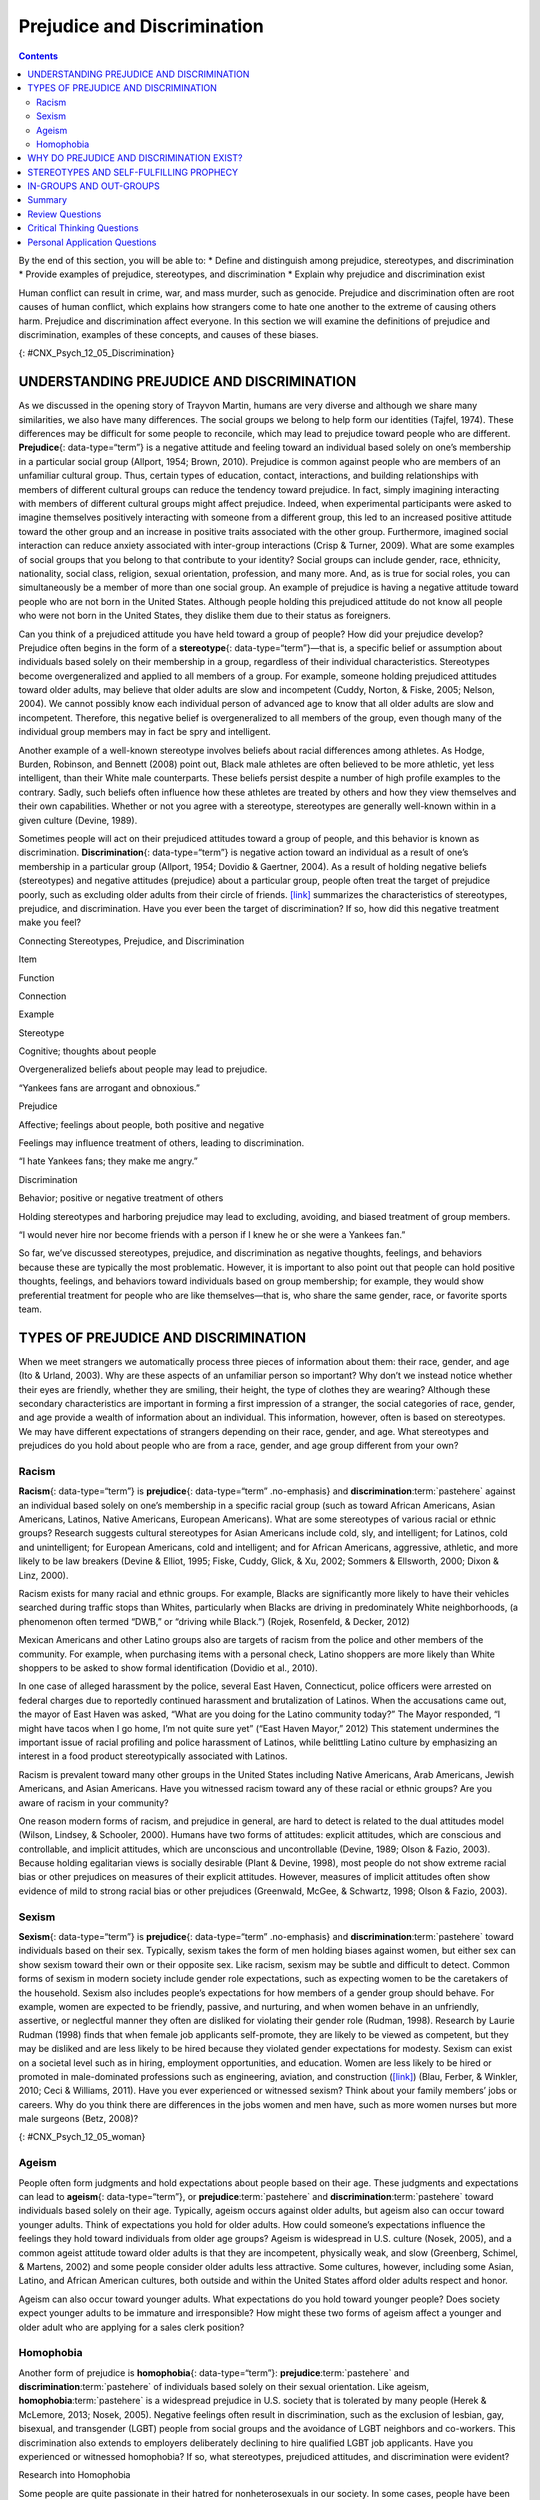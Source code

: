 ============================
Prejudice and Discrimination
============================



.. contents::
   :depth: 3
..

.. container::

   By the end of this section, you will be able to: \* Define and
   distinguish among prejudice, stereotypes, and discrimination \*
   Provide examples of prejudice, stereotypes, and discrimination \*
   Explain why prejudice and discrimination exist

Human conflict can result in crime, war, and mass murder, such as
genocide. Prejudice and discrimination often are root causes of human
conflict, which explains how strangers come to hate one another to the
extreme of causing others harm. Prejudice and discrimination affect
everyone. In this section we will examine the definitions of prejudice
and discrimination, examples of these concepts, and causes of these
biases.

|Photograph A shows a sign written in German. Photograph B shows a man
drinking at a drinking fountain. Photograph C shows two people holding
signs with hate messages.|\ {: #CNX_Psych_12_05_Discrimination}

UNDERSTANDING PREJUDICE AND DISCRIMINATION
==========================================

As we discussed in the opening story of Trayvon Martin, humans are very
diverse and although we share many similarities, we also have many
differences. The social groups we belong to help form our identities
(Tajfel, 1974). These differences may be difficult for some people to
reconcile, which may lead to prejudice toward people who are different.
**Prejudice**\ {: data-type=“term”} is a negative attitude and feeling
toward an individual based solely on one’s membership in a particular
social group (Allport, 1954; Brown, 2010). Prejudice is common against
people who are members of an unfamiliar cultural group. Thus, certain
types of education, contact, interactions, and building relationships
with members of different cultural groups can reduce the tendency toward
prejudice. In fact, simply imagining interacting with members of
different cultural groups might affect prejudice. Indeed, when
experimental participants were asked to imagine themselves positively
interacting with someone from a different group, this led to an
increased positive attitude toward the other group and an increase in
positive traits associated with the other group. Furthermore, imagined
social interaction can reduce anxiety associated with inter-group
interactions (Crisp & Turner, 2009). What are some examples of social
groups that you belong to that contribute to your identity? Social
groups can include gender, race, ethnicity, nationality, social class,
religion, sexual orientation, profession, and many more. And, as is true
for social roles, you can simultaneously be a member of more than one
social group. An example of prejudice is having a negative attitude
toward people who are not born in the United States. Although people
holding this prejudiced attitude do not know all people who were not
born in the United States, they dislike them due to their status as
foreigners.

Can you think of a prejudiced attitude you have held toward a group of
people? How did your prejudice develop? Prejudice often begins in the
form of a **stereotype**\ {: data-type=“term”}—that is, a specific
belief or assumption about individuals based solely on their membership
in a group, regardless of their individual characteristics. Stereotypes
become overgeneralized and applied to all members of a group. For
example, someone holding prejudiced attitudes toward older adults, may
believe that older adults are slow and incompetent (Cuddy, Norton, &
Fiske, 2005; Nelson, 2004). We cannot possibly know each individual
person of advanced age to know that all older adults are slow and
incompetent. Therefore, this negative belief is overgeneralized to all
members of the group, even though many of the individual group members
may in fact be spry and intelligent.

Another example of a well-known stereotype involves beliefs about racial
differences among athletes. As Hodge, Burden, Robinson, and Bennett
(2008) point out, Black male athletes are often believed to be more
athletic, yet less intelligent, than their White male counterparts.
These beliefs persist despite a number of high profile examples to the
contrary. Sadly, such beliefs often influence how these athletes are
treated by others and how they view themselves and their own
capabilities. Whether or not you agree with a stereotype, stereotypes
are generally well-known within in a given culture (Devine, 1989).

Sometimes people will act on their prejudiced attitudes toward a group
of people, and this behavior is known as discrimination.
**Discrimination**\ {: data-type=“term”} is negative action toward an
individual as a result of one’s membership in a particular group
(Allport, 1954; Dovidio & Gaertner, 2004). As a result of holding
negative beliefs (stereotypes) and negative attitudes (prejudice) about
a particular group, people often treat the target of prejudice poorly,
such as excluding older adults from their circle of friends.
`[link] <#Table_12_05_01>`__ summarizes the characteristics of
stereotypes, prejudice, and discrimination. Have you ever been the
target of discrimination? If so, how did this negative treatment make
you feel?

.. raw:: html

   <table id="Table_12_05_01" summary="A table contains four columns and four rows. The first row is the header row, with labels of “item,” “function,” “connection,” and “example.” The three items are “stereotype,” “prejudice,” and “discrimination.” Stereotype’s “function” is “Cognitive; thoughts about people”; its “connection” is “Overgeneralized beliefs about people may lead to prejudice”; its “example” is ‘Yankees fans are arrogant and obnoxious.” Prejudice’s “function” is “Affective; feelings about people, both positive and negative”; its “connection” is “Feelings may influence treatment of others, leading to discrimination”; its “example” is “I hate Yankees fans; they make me angry.” Discrimination’s “function” is “Behavior; positive or negative treatment of others”; its “connection” is “Holding stereotypes and harboring prejudice may lead to excluding, avoiding, and biased treatment of group members”; its “example” is “I would never hire nor become friends with a person if I knew he or she were a Yankees fan.”">

.. raw:: html

   <caption>

Connecting Stereotypes, Prejudice, and Discrimination

.. raw:: html

   </caption>

.. raw:: html

   <colgroup>

.. raw:: html

   <col data-width="150" />

.. raw:: html

   <col data-width="180" />

.. raw:: html

   <col />

.. raw:: html

   <col />

.. raw:: html

   </colgroup>

.. raw:: html

   <thead>

.. raw:: html

   <tr>

.. raw:: html

   <th data-align="center">

Item

.. raw:: html

   </th>

.. raw:: html

   <th data-align="center">

Function

.. raw:: html

   </th>

.. raw:: html

   <th data-align="center">

Connection

.. raw:: html

   </th>

.. raw:: html

   <th data-align="center">

Example

.. raw:: html

   </th>

.. raw:: html

   </tr>

.. raw:: html

   </thead>

.. raw:: html

   <tbody>

.. raw:: html

   <tr>

.. raw:: html

   <td>

Stereotype

.. raw:: html

   </td>

.. raw:: html

   <td>

Cognitive; thoughts about people

.. raw:: html

   </td>

.. raw:: html

   <td>

Overgeneralized beliefs about people may lead to prejudice.

.. raw:: html

   </td>

.. raw:: html

   <td>

“Yankees fans are arrogant and obnoxious.”

.. raw:: html

   </td>

.. raw:: html

   </tr>

.. raw:: html

   <tr>

.. raw:: html

   <td>

Prejudice

.. raw:: html

   </td>

.. raw:: html

   <td>

Affective; feelings about people, both positive and negative

.. raw:: html

   </td>

.. raw:: html

   <td>

Feelings may influence treatment of others, leading to discrimination.

.. raw:: html

   </td>

.. raw:: html

   <td>

“I hate Yankees fans; they make me angry.”

.. raw:: html

   </td>

.. raw:: html

   </tr>

.. raw:: html

   <tr>

.. raw:: html

   <td>

Discrimination

.. raw:: html

   </td>

.. raw:: html

   <td>

Behavior; positive or negative treatment of others

.. raw:: html

   </td>

.. raw:: html

   <td>

Holding stereotypes and harboring prejudice may lead to excluding,
avoiding, and biased treatment of group members.

.. raw:: html

   </td>

.. raw:: html

   <td>

“I would never hire nor become friends with a person if I knew he or she
were a Yankees fan.”

.. raw:: html

   </td>

.. raw:: html

   </tr>

.. raw:: html

   </tbody>

.. raw:: html

   </table>

So far, we’ve discussed stereotypes, prejudice, and discrimination as
negative thoughts, feelings, and behaviors because these are typically
the most problematic. However, it is important to also point out that
people can hold positive thoughts, feelings, and behaviors toward
individuals based on group membership; for example, they would show
preferential treatment for people who are like themselves—that is, who
share the same gender, race, or favorite sports team.

.. card:: Link to Learning

   This `video <http://openstax.org/l/racismexp>`__ demonstrates the
   concepts of prejudice, stereotypes, and discrimination. In the video,
   a social experiment is conducted in a park where three people try to
   steal a bike out in the open. The race and gender of the thief is
   varied: a White male teenager, a Black male teenager, and a White
   female. Does anyone try to stop them? The treatment of the teenagers
   in the video demonstrates the concept of racism.

TYPES OF PREJUDICE AND DISCRIMINATION
=====================================

When we meet strangers we automatically process three pieces of
information about them: their race, gender, and age (Ito & Urland,
2003). Why are these aspects of an unfamiliar person so important? Why
don’t we instead notice whether their eyes are friendly, whether they
are smiling, their height, the type of clothes they are wearing?
Although these secondary characteristics are important in forming a
first impression of a stranger, the social categories of race, gender,
and age provide a wealth of information about an individual. This
information, however, often is based on stereotypes. We may have
different expectations of strangers depending on their race, gender, and
age. What stereotypes and prejudices do you hold about people who are
from a race, gender, and age group different from your own?

Racism
------

**Racism**\ {: data-type=“term”} is **prejudice**\ {: data-type=“term”
.no-emphasis} and **discrimination**:term:`pastehere`
against an individual based solely on one’s membership in a specific
racial group (such as toward African Americans, Asian Americans,
Latinos, Native Americans, European Americans). What are some
stereotypes of various racial or ethnic groups? Research suggests
cultural stereotypes for Asian Americans include cold, sly, and
intelligent; for Latinos, cold and unintelligent; for European
Americans, cold and intelligent; and for African Americans, aggressive,
athletic, and more likely to be law breakers (Devine & Elliot, 1995;
Fiske, Cuddy, Glick, & Xu, 2002; Sommers & Ellsworth, 2000; Dixon &
Linz, 2000).

Racism exists for many racial and ethnic groups. For example, Blacks are
significantly more likely to have their vehicles searched during traffic
stops than Whites, particularly when Blacks are driving in predominately
White neighborhoods, (a phenomenon often termed “DWB,” or “driving while
Black.”) (Rojek, Rosenfeld, & Decker, 2012)

Mexican Americans and other Latino groups also are targets of racism
from the police and other members of the community. For example, when
purchasing items with a personal check, Latino shoppers are more likely
than White shoppers to be asked to show formal identification (Dovidio
et al., 2010).

In one case of alleged harassment by the police, several East Haven,
Connecticut, police officers were arrested on federal charges due to
reportedly continued harassment and brutalization of Latinos. When the
accusations came out, the mayor of East Haven was asked, “What are you
doing for the Latino community today?” The Mayor responded, “I might
have tacos when I go home, I’m not quite sure yet” (“East Haven Mayor,”
2012) This statement undermines the important issue of racial profiling
and police harassment of Latinos, while belittling Latino culture by
emphasizing an interest in a food product stereotypically associated
with Latinos.

Racism is prevalent toward many other groups in the United States
including Native Americans, Arab Americans, Jewish Americans, and Asian
Americans. Have you witnessed racism toward any of these racial or
ethnic groups? Are you aware of racism in your community?

One reason modern forms of racism, and prejudice in general, are hard to
detect is related to the dual attitudes model (Wilson, Lindsey, &
Schooler, 2000). Humans have two forms of attitudes: explicit attitudes,
which are conscious and controllable, and implicit attitudes, which are
unconscious and uncontrollable (Devine, 1989; Olson & Fazio, 2003).
Because holding egalitarian views is socially desirable (Plant & Devine,
1998), most people do not show extreme racial bias or other prejudices
on measures of their explicit attitudes. However, measures of implicit
attitudes often show evidence of mild to strong racial bias or other
prejudices (Greenwald, McGee, & Schwartz, 1998; Olson & Fazio, 2003).

Sexism
------

**Sexism**\ {: data-type=“term”} is **prejudice**\ {: data-type=“term”
.no-emphasis} and **discrimination**:term:`pastehere`
toward individuals based on their sex. Typically, sexism takes the form
of men holding biases against women, but either sex can show sexism
toward their own or their opposite sex. Like racism, sexism may be
subtle and difficult to detect. Common forms of sexism in modern society
include gender role expectations, such as expecting women to be the
caretakers of the household. Sexism also includes people’s expectations
for how members of a gender group should behave. For example, women are
expected to be friendly, passive, and nurturing, and when women behave
in an unfriendly, assertive, or neglectful manner they often are
disliked for violating their gender role (Rudman, 1998). Research by
Laurie Rudman (1998) finds that when female job applicants self-promote,
they are likely to be viewed as competent, but they may be disliked and
are less likely to be hired because they violated gender expectations
for modesty. Sexism can exist on a societal level such as in hiring,
employment opportunities, and education. Women are less likely to be
hired or promoted in male-dominated professions such as engineering,
aviation, and construction (`[link] <#CNX_Psych_12_05_woman>`__) (Blau,
Ferber, & Winkler, 2010; Ceci & Williams, 2011). Have you ever
experienced or witnessed sexism? Think about your family members’ jobs
or careers. Why do you think there are differences in the jobs women and
men have, such as more women nurses but more male surgeons (Betz, 2008)?

|A photograph shows an armed female soldier among a group of
soldiers.|\ {: #CNX_Psych_12_05_woman}

Ageism
------

People often form judgments and hold expectations about people based on
their age. These judgments and expectations can lead to **ageism**\ {:
data-type=“term”}, or **prejudice**:term:`pastehere`
and **discrimination**:term:`pastehere` toward
individuals based solely on their age. Typically, ageism occurs against
older adults, but ageism also can occur toward younger adults. Think of
expectations you hold for older adults. How could someone’s expectations
influence the feelings they hold toward individuals from older age
groups? Ageism is widespread in U.S. culture (Nosek, 2005), and a common
ageist attitude toward older adults is that they are incompetent,
physically weak, and slow (Greenberg, Schimel, & Martens, 2002) and some
people consider older adults less attractive. Some cultures, however,
including some Asian, Latino, and African American cultures, both
outside and within the United States afford older adults respect and
honor.

Ageism can also occur toward younger adults. What expectations do you
hold toward younger people? Does society expect younger adults to be
immature and irresponsible? How might these two forms of ageism affect a
younger and older adult who are applying for a sales clerk position?

Homophobia
----------

Another form of prejudice is **homophobia**\ {: data-type=“term”}:
**prejudice**:term:`pastehere` and
**discrimination**:term:`pastehere` of individuals
based solely on their sexual orientation. Like ageism,
**homophobia**:term:`pastehere` is a widespread
prejudice in U.S. society that is tolerated by many people (Herek &
McLemore, 2013; Nosek, 2005). Negative feelings often result in
discrimination, such as the exclusion of lesbian, gay, bisexual, and
transgender (LGBT) people from social groups and the avoidance of LGBT
neighbors and co-workers. This discrimination also extends to employers
deliberately declining to hire qualified LGBT job applicants. Have you
experienced or witnessed homophobia? If so, what stereotypes, prejudiced
attitudes, and discrimination were evident?

.. container:: psychology dig-deeper

   .. container::

      Research into Homophobia

   Some people are quite passionate in their hatred for nonheterosexuals
   in our society. In some cases, people have been tortured and/or
   murdered simply because they were not heterosexual. This passionate
   response has led some researchers to question what motives might
   exist for homophobic people. Adams, Wright, & Lohr (1996) conducted a
   study investigating this issue and their results were quite an
   eye-opener.

   In this experiment, male college students were given a scale that
   assessed how homophobic they were; those with extreme scores were
   recruited to participate in the experiment. In the end, 64 men agreed
   to participate and were split into 2 groups: homophobic men and
   nonhomophobic men. Both groups of men were fitted with a penile
   plethysmograph, an instrument that measures changes in blood flow to
   the penis and serves as an objective measurement of sexual arousal.

   All men were shown segments of sexually explicit videos. One of these
   videos involved a sexual interaction between a man and a woman
   (heterosexual clip). One video displayed two females engaged in a
   sexual interaction (homosexual female clip), and the final video
   displayed two men engaged in a sexual interaction (homosexual male
   clip). Changes in penile tumescence were recorded during all three
   clips, and a subjective measurement of sexual arousal was also
   obtained. While both groups of men became sexually aroused to the
   heterosexual and female homosexual video clips, only those men who
   were identified as homophobic showed sexual arousal to the homosexual
   male video clip. While all men reported that their erections
   indicated arousal for the heterosexual and female homosexual clips,
   the homophobic men indicated that they were not sexually aroused
   (despite their erections) to the male homosexual clips. Adams et
   al. (1996) suggest that these findings may indicate that homophobia
   is related to homosexual arousal that the homophobic individuals
   either deny or are unaware.

WHY DO PREJUDICE AND DISCRIMINATION EXIST?
==========================================

**Prejudice**:term:`pastehere` and
**discrimination**:term:`pastehere` persist in society
due to social learning and conformity to social norms. Children learn
prejudiced attitudes and beliefs from society: their parents, teachers,
friends, the media, and other sources of socialization, such as Facebook
(O’Keeffe & Clarke-Pearson, 2011). If certain types of prejudice and
discrimination are acceptable in a society, there may be normative
pressures to conform and share those prejudiced beliefs, attitudes, and
behaviors. For example, public and private schools are still somewhat
segregated by social class. Historically, only children from wealthy
families could afford to attend private schools, whereas children from
middle- and low-income families typically attended public schools. If a
child from a low-income family received a merit scholarship to attend a
private school, how might the child be treated by classmates? Can you
recall a time when you held prejudiced attitudes or beliefs or acted in
a discriminatory manner because your group of friends expected you to?

STEREOTYPES AND SELF-FULFILLING PROPHECY
========================================

When we hold a **stereotype**:term:`pastehere` about a
person, we have expectations that he or she will fulfill that
stereotype. A **self-fulfilling prophecy**\ {: data-type=“term”} is an
expectation held by a person that alters his or her behavior in a way
that tends to make it true. When we hold stereotypes about a person, we
tend to treat the person according to our expectations. This treatment
can influence the person to act according to our stereotypic
expectations, thus confirming our stereotypic beliefs. Research by
Rosenthal and Jacobson (1968) found that disadvantaged students whose
teachers expected them to perform well had higher grades than
disadvantaged students whose teachers expected them to do poorly.

Consider this example of cause and effect in a self-fulfilling prophecy:
If an employer expects an openly gay male job applicant to be
incompetent, the potential employer might treat the applicant negatively
during the interview by engaging in less conversation, making little eye
contact, and generally behaving coldly toward the applicant (Hebl,
Foster, Mannix, & Dovidio, 2002). In turn, the job applicant will
perceive that the potential employer dislikes him, and he will respond
by giving shorter responses to interview questions, making less eye
contact, and generally disengaging from the interview. After the
interview, the employer will reflect on the applicant’s behavior, which
seemed cold and distant, and the employer will conclude, based on the
applicant’s poor performance during the interview, that the applicant
was in fact incompetent. Thus, the employer’s stereotype—gay men are
incompetent and do not make good employees—is reinforced. Do you think
this job applicant is likely to be hired? Treating individuals according
to stereotypic beliefs can lead to prejudice and discrimination.

Another dynamic that can reinforce stereotypes is confirmation bias.
When interacting with the target of our prejudice, we tend to pay
attention to information that is consistent with our stereotypic
expectations and ignore information that is inconsistent with our
expectations. In this process, known as **confirmation bias**\ {:
data-type=“term”}, we seek out information that supports our stereotypes
and ignore information that is inconsistent with our stereotypes (Wason
& Johnson-Laird, 1972). In the job interview example, the employer may
not have noticed that the job applicant was friendly and engaging, and
that he provided competent responses to the interview questions in the
beginning of the interview. Instead, the employer focused on the job
applicant’s performance in the later part of the interview, after the
applicant changed his demeanor and behavior to match the interviewer’s
negative treatment.

Have you ever fallen prey to the self-fulfilling prophecy or
confirmation bias, either as the source or target of such bias? How
might we stop the cycle of the self-fulfilling prophecy? Social class
stereotypes of individuals tend to arise when information about the
individual is ambiguous. If information is unambiguous, stereotypes do
not tend to arise (Baron et al., 1995).

IN-GROUPS AND OUT-GROUPS
========================

As discussed previously in this section, we all belong to a gender,
race, age, and social economic group. These groups provide a powerful
source of our identity and self-esteem (Tajfel & Turner, 1979). These
groups serve as our in-groups. An **in-group**\ {: data-type=“term”} is
a group that we identify with or see ourselves as belonging to. A group
that we don’t belong to, or an **out-group**\ {: data-type=“term”}, is a
group that we view as fundamentally different from us. For example, if
you are female, your gender in-group includes all females, and your
gender out-group includes all males
(`[link] <#CNX_Psych_12_05_children>`__). People often view gender
groups as being fundamentally different from each other in personality
traits, characteristics, social roles, and interests. Because we often
feel a strong sense of belonging and emotional connection to our
in-groups, we develop in-group bias: a preference for our own group over
other groups. This **in-group bias**\ {: data-type=“term”} can result in
prejudice and discrimination because the out-group is perceived as
different and is less preferred than our in-group.

|A photograph shows children climbing on playground equipment.|\ {:
#CNX_Psych_12_05_children}

Despite the group dynamics that seem only to push groups toward
conflict, there are forces that promote reconciliation between groups:
the expression of empathy, of acknowledgment of past suffering on both
sides, and the halt of destructive behaviors.

One function of prejudice is to help us feel good about ourselves and
maintain a positive self-concept. This need to feel good about ourselves
extends to our in-groups: We want to feel good and protect our
in-groups. We seek to resolve threats individually and at the in-group
level. This often happens by blaming an out-group for the problem.
**Scapegoating**\ {: data-type=“term”} is the act of blaming an
out-group when the in-group experiences frustration or is blocked from
obtaining a goal (Allport, 1954).

Summary
=======

As diverse individuals, humans can experience conflict when interacting
with people who are different from each other. Prejudice, or negative
feelings and evaluations, is common when people are from a different
social group (i.e., out-group). Negative attitudes toward out-groups can
lead to discrimination. Prejudice and discrimination against others can
be based on gender, race, ethnicity, social class, sexual orientation,
or a variety of other social identities. In-group’s who feel threatened
may blame the out-groups for their plight, thus using the out-group as a
scapegoat for their frustration.

Review Questions
================

.. container::

   .. container::

      Prejudice is to \_______\_ as discrimination is to \________.

      1. feelings; behavior
      2. thoughts; feelings
      3. feelings; thoughts
      4. behavior; feelings {: type=“a”}

   .. container::

      A

.. container::

   .. container::

      Which of the following is *not* a type of prejudice?

      1. homophobia
      2. racism
      3. sexism
      4. individualism {: type=“a”}

   .. container::

      D

.. container::

   .. container::

      \_______\_ occurs when the out-group is blamed for the in-group’s
      frustration.

      1. stereotyping
      2. in-group bias
      3. scapegoating
      4. ageism {: type=“a”}

   .. container::

      C

.. container::

   .. container::

      When we seek out information that supports our stereotypes we are
      engaged in \________.

      1. scapegoating
      2. confirmation bias
      3. self-fulfilling prophecy
      4. in-group bias {: type=“a”}

   .. container::

      B

Critical Thinking Questions
===========================

.. container::

   .. container::

      Some people seem more willing to openly display prejudice
      regarding sexual orientation than prejudice regarding race and
      gender. Speculate on why this might be.

   .. container::

      In the United States, many people believe that sexual orientation
      is a choice, and there is some debate in the research literature
      as to the extent sexual orientation is biological or influenced by
      social factors. Because race and gender are not chosen, many
      Americans believe it is unfair to negatively judge women or racial
      minority groups for a characteristic that is determined by
      genetics. In addition, many people in the United States practice
      religions that believe homosexuality is wrong.

.. container::

   .. container::

      When people blame a scapegoat, how do you think they choose
      evidence to support the blame?

   .. container::

      One way in which they might do this is to selectively attend to
      information that would bolster their argument. Furthermore, they
      may actively seek out information to confirm their assertions.

Personal Application Questions
==============================

.. container::

   .. container::

      Give an example when you felt that someone was prejudiced against
      you. What do you think caused this attitude? Did this person
      display any discrimination behaviors and, if so, how?

.. container::

   .. container::

      Give an example when you felt prejudiced against someone else. How
      did you discriminate against them? Why do you think you did this?

.. glossary::

   ageism
      prejudice and discrimination toward individuals based solely on
      their age ^
   confirmation bias
      seeking out information that supports our stereotypes while
      ignoring information that is inconsistent with our stereotypes ^
   discrimination
      negative actions toward individuals as a result of their
      membership in a particular group ^
   homophobia
      prejudice and discrimination against individuals based solely on
      their sexual orientation ^
   in-group
      group that we identify with or see ourselves as belonging to ^
   in-group bias
      preference for our own group over other groups ^
   out-group
      group that we don’t belong to—one that we view as fundamentally
      different from us ^
   prejudice
      negative attitudes and feelings toward individuals based solely on
      their membership in a particular group ^
   racism
      prejudice and discrimination toward individuals based solely on
      their race ^
   scapegoating
      act of blaming an out-group when the in-group experiences
      frustration or is blocked from obtaining a goal ^
   self-fulfilling prophecy
      treating stereotyped group members according to our biased
      expectations only to have this treatment influence the individual
      to act according to our stereotypic expectations, thus confirming
      our stereotypic beliefs ^
   sexism
      prejudice and discrimination toward individuals based on their sex
      ^
   stereotype
      specific beliefs or assumptions about individuals based solely on
      their membership in a group, regardless of their individual
      characteristics

.. |Photograph A shows a sign written in German. Photograph B shows a man drinking at a drinking fountain. Photograph C shows two people holding signs with hate messages.| image:: ../resources/CNX_Psych_12_05_Discrimination.jpg
.. |A photograph shows an armed female soldier among a group of soldiers.| image:: ../resources/CNX_Psych_12_05_woman.jpg
.. |A photograph shows children climbing on playground equipment.| image:: ../resources/CNX_Psych_12_05_children.jpg
